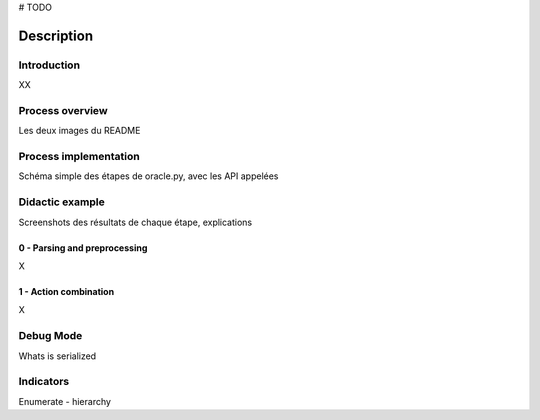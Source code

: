 # TODO

***********
Description
***********

Introduction
============

XX

Process overview
=================

Les deux images du README

Process implementation
=======================

Schéma simple des étapes de oracle.py, avec les API appelées

Didactic example
=================

Screenshots des résultats de chaque étape, explications

0 - Parsing and preprocessing
^^^^^^^^^^^^^^^^^^^^^^^^^^^^^^^^
X

1 - Action combination
^^^^^^^^^^^^^^^^^^^^^^^^^
X

Debug Mode
======================

Whats is serialized

Indicators
==============

Enumerate - hierarchy



